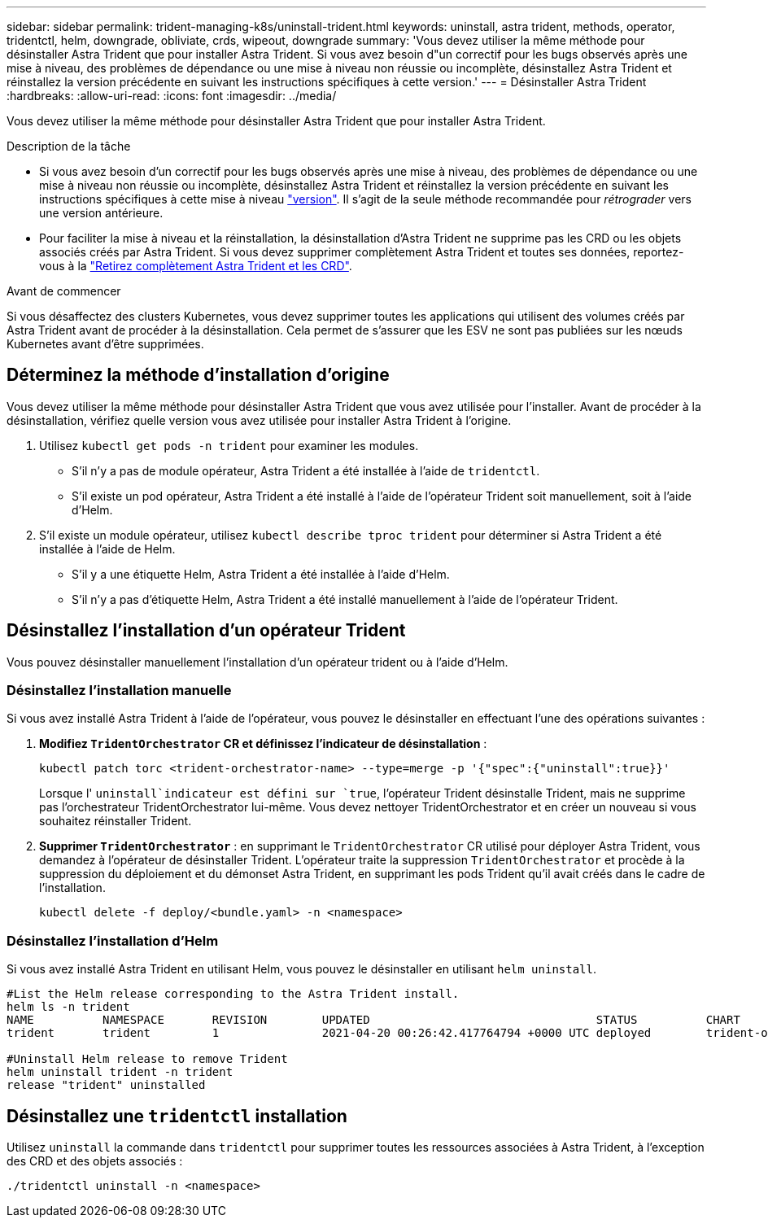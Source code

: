 ---
sidebar: sidebar 
permalink: trident-managing-k8s/uninstall-trident.html 
keywords: uninstall, astra trident, methods, operator, tridentctl, helm, downgrade, obliviate, crds, wipeout, downgrade 
summary: 'Vous devez utiliser la même méthode pour désinstaller Astra Trident que pour installer Astra Trident. Si vous avez besoin d"un correctif pour les bugs observés après une mise à niveau, des problèmes de dépendance ou une mise à niveau non réussie ou incomplète, désinstallez Astra Trident et réinstallez la version précédente en suivant les instructions spécifiques à cette version.' 
---
= Désinstaller Astra Trident
:hardbreaks:
:allow-uri-read: 
:icons: font
:imagesdir: ../media/


[role="lead"]
Vous devez utiliser la même méthode pour désinstaller Astra Trident que pour installer Astra Trident.

.Description de la tâche
* Si vous avez besoin d'un correctif pour les bugs observés après une mise à niveau, des problèmes de dépendance ou une mise à niveau non réussie ou incomplète, désinstallez Astra Trident et réinstallez la version précédente en suivant les instructions spécifiques à cette mise à niveau link:../earlier-versions.html["version"]. Il s'agit de la seule méthode recommandée pour _rétrograder_ vers une version antérieure.
* Pour faciliter la mise à niveau et la réinstallation, la désinstallation d'Astra Trident ne supprime pas les CRD ou les objets associés créés par Astra Trident. Si vous devez supprimer complètement Astra Trident et toutes ses données, reportez-vous à la link:../troubleshooting.html#completely-remove-astra-trident-and-crds["Retirez complètement Astra Trident et les CRD"].


.Avant de commencer
Si vous désaffectez des clusters Kubernetes, vous devez supprimer toutes les applications qui utilisent des volumes créés par Astra Trident avant de procéder à la désinstallation. Cela permet de s'assurer que les ESV ne sont pas publiées sur les nœuds Kubernetes avant d'être supprimées.



== Déterminez la méthode d'installation d'origine

Vous devez utiliser la même méthode pour désinstaller Astra Trident que vous avez utilisée pour l'installer. Avant de procéder à la désinstallation, vérifiez quelle version vous avez utilisée pour installer Astra Trident à l'origine.

. Utilisez `kubectl get pods -n trident` pour examiner les modules.
+
** S'il n'y a pas de module opérateur, Astra Trident a été installée à l'aide de `tridentctl`.
** S'il existe un pod opérateur, Astra Trident a été installé à l'aide de l'opérateur Trident soit manuellement, soit à l'aide d'Helm.


. S'il existe un module opérateur, utilisez `kubectl describe tproc trident` pour déterminer si Astra Trident a été installée à l'aide de Helm.
+
** S'il y a une étiquette Helm, Astra Trident a été installée à l'aide d'Helm.
** S'il n'y a pas d'étiquette Helm, Astra Trident a été installé manuellement à l'aide de l'opérateur Trident.






== Désinstallez l'installation d'un opérateur Trident

Vous pouvez désinstaller manuellement l'installation d'un opérateur trident ou à l'aide d'Helm.



=== Désinstallez l'installation manuelle

Si vous avez installé Astra Trident à l'aide de l'opérateur, vous pouvez le désinstaller en effectuant l'une des opérations suivantes :

. **Modifiez `TridentOrchestrator` CR et définissez l'indicateur de désinstallation** :
+
[listing]
----
kubectl patch torc <trident-orchestrator-name> --type=merge -p '{"spec":{"uninstall":true}}'
----
+
Lorsque l' `uninstall`indicateur est défini sur `true`, l'opérateur Trident désinstalle Trident, mais ne supprime pas l'orchestrateur TridentOrchestrator lui-même. Vous devez nettoyer TridentOrchestrator et en créer un nouveau si vous souhaitez réinstaller Trident.

. **Supprimer `TridentOrchestrator`** : en supprimant le `TridentOrchestrator` CR utilisé pour déployer Astra Trident, vous demandez à l'opérateur de désinstaller Trident. L'opérateur traite la suppression `TridentOrchestrator` et procède à la suppression du déploiement et du démonset Astra Trident, en supprimant les pods Trident qu'il avait créés dans le cadre de l'installation.
+
[listing]
----
kubectl delete -f deploy/<bundle.yaml> -n <namespace>
----




=== Désinstallez l'installation d'Helm

Si vous avez installé Astra Trident en utilisant Helm, vous pouvez le désinstaller en utilisant `helm uninstall`.

[listing]
----
#List the Helm release corresponding to the Astra Trident install.
helm ls -n trident
NAME          NAMESPACE       REVISION        UPDATED                                 STATUS          CHART                           APP VERSION
trident       trident         1               2021-04-20 00:26:42.417764794 +0000 UTC deployed        trident-operator-21.07.1        21.07.1

#Uninstall Helm release to remove Trident
helm uninstall trident -n trident
release "trident" uninstalled
----


== Désinstallez une `tridentctl` installation

Utilisez `uninstall` la commande dans `tridentctl` pour supprimer toutes les ressources associées à Astra Trident, à l'exception des CRD et des objets associés :

[listing]
----
./tridentctl uninstall -n <namespace>
----